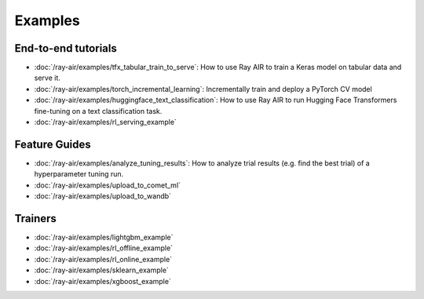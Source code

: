 .. _air-examples-ref:

========
Examples
========

End-to-end tutorials
--------------------
- :doc:`/ray-air/examples/tfx_tabular_train_to_serve`: How to use Ray AIR to train a Keras model on tabular data and serve it.
- :doc:`/ray-air/examples/torch_incremental_learning`: Incrementally train and deploy a PyTorch CV model
- :doc:`/ray-air/examples/huggingface_text_classification`: How to use Ray AIR to run Hugging Face Transformers fine-tuning on a text classification task.
- :doc:`/ray-air/examples/rl_serving_example`

.. air-general-examples:

Feature Guides
------

- :doc:`/ray-air/examples/analyze_tuning_results`: How to analyze trial results (e.g. find the best trial) of a hyperparameter tuning run.
- :doc:`/ray-air/examples/upload_to_comet_ml`
- :doc:`/ray-air/examples/upload_to_wandb`


Trainers
--------

- :doc:`/ray-air/examples/lightgbm_example`
- :doc:`/ray-air/examples/rl_offline_example`
- :doc:`/ray-air/examples/rl_online_example`
- :doc:`/ray-air/examples/sklearn_example`
- :doc:`/ray-air/examples/xgboost_example`
